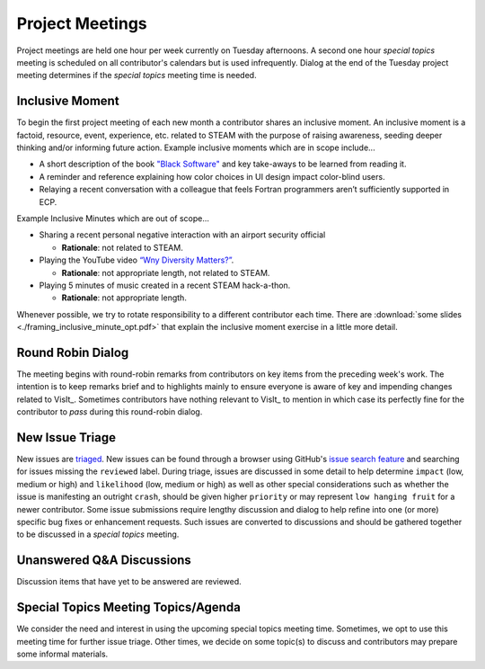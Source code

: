 Project Meetings
================

Project meetings are held one hour per week currently on Tuesday afternoons.
A second one hour *special topics* meeting is scheduled on all contributor's calendars but is used infrequently.
Dialog at the end of the Tuesday project meeting determines if the *special topics* meeting time is needed.

Inclusive Moment
----------------
To begin the first project meeting of each new month a contributor shares an inclusive moment.
An inclusive moment is a factoid, resource, event, experience, etc. related to STEAM with the purpose of raising awareness, seeding deeper thinking and/or informing future action.
Example inclusive moments which are in scope include...

* A short description of the book `"Black Software" <https://en.wikipedia.org/wiki/Black_Software>`_ and key take-aways to be learned from reading it.
* A reminder and reference explaining how color choices in UI design impact color-blind users.
* Relaying a recent conversation with a colleague that feels Fortran programmers aren’t sufficiently supported in ECP.
  
Example Inclusive Minutes which are out of scope...

* Sharing a recent personal negative interaction with an airport security official

  * **Rationale**: not related to STEAM.
  
* Playing the YouTube video `“Wny Diversity Matters?” <https://youtu.be/lHStHPQUzkE>`_.

  * **Rationale**: not appropriate length, not related to STEAM.
  
* Playing 5 minutes of music created in a recent STEAM hack-a-thon.

  * **Rationale**: not appropriate length.

Whenever possible, we try to rotate responsibility to a different contributor each time.
There are :download:`some slides <./framing_inclusive_minute_opt.pdf>` that explain the inclusive moment exercise in a little more detail.

Round Robin Dialog
------------------
The meeting begins with round-robin remarks from contributors on key items from the preceding week's work.
The intention is to keep remarks brief and to highlights mainly to ensure everyone is aware of key and impending changes related to VisIt_.
Sometimes contributors have nothing relevant to VisIt_ to mention in which case its perfectly fine for the contributor to *pass* during this round-robin dialog.

New Issue Triage
----------------
New issues are `triaged <https://www.bugsnag.com/blog/bug-triaging-best-practices>`_.
New issues can be found through a browser using GitHub's `issue search feature <https://github.com/visit-dav/visit/issues?q=is%3Aissue+is%3Aopen+-label%3Areviewed>`_ and searching for issues missing the ``reviewed`` label. 
During triage, issues are discussed in some detail to help determine ``impact`` (low, medium or high) and ``likelihood`` (low, medium or high) as well as other special considerations such as whether the issue is manifesting an outright ``crash``, should be given higher ``priority`` or may represent ``low hanging fruit`` for a newer contributor.
Some issue submissions require lengthy discussion and dialog to help refine into one (or more) specific bug fixes or enhancement requests.
Such issues are converted to discussions and should be gathered together to be discussed in a *special topics* meeting.

Unanswered Q&A Discussions
--------------------------
Discussion items that have yet to be answered are reviewed.

Special Topics Meeting Topics/Agenda
------------------------------------
We consider the need and interest in using the upcoming special topics meeting time.
Sometimes, we opt to use this meeting time for further issue triage.
Other times, we decide on some topic(s) to discuss and contributors may prepare some informal materials.
